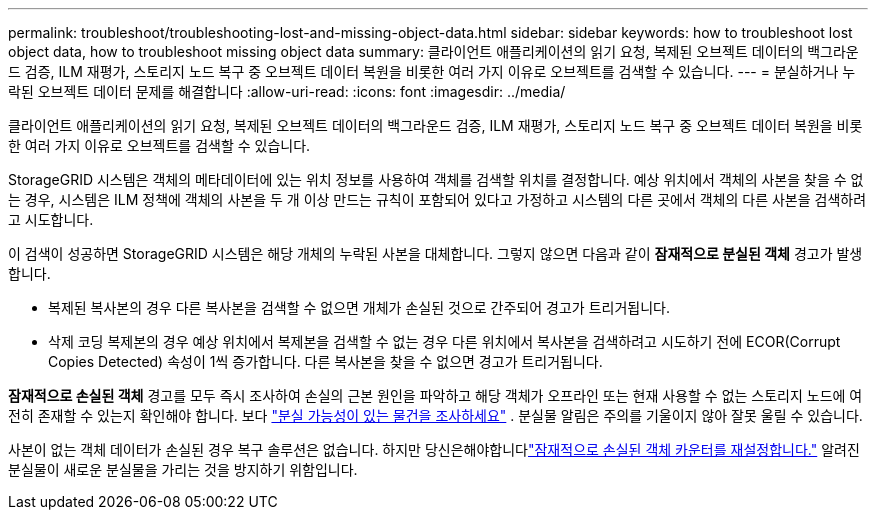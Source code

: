 ---
permalink: troubleshoot/troubleshooting-lost-and-missing-object-data.html 
sidebar: sidebar 
keywords: how to troubleshoot lost object data, how to troubleshoot missing object data 
summary: 클라이언트 애플리케이션의 읽기 요청, 복제된 오브젝트 데이터의 백그라운드 검증, ILM 재평가, 스토리지 노드 복구 중 오브젝트 데이터 복원을 비롯한 여러 가지 이유로 오브젝트를 검색할 수 있습니다. 
---
= 분실하거나 누락된 오브젝트 데이터 문제를 해결합니다
:allow-uri-read: 
:icons: font
:imagesdir: ../media/


[role="lead"]
클라이언트 애플리케이션의 읽기 요청, 복제된 오브젝트 데이터의 백그라운드 검증, ILM 재평가, 스토리지 노드 복구 중 오브젝트 데이터 복원을 비롯한 여러 가지 이유로 오브젝트를 검색할 수 있습니다.

StorageGRID 시스템은 객체의 메타데이터에 있는 위치 정보를 사용하여 객체를 검색할 위치를 결정합니다.  예상 위치에서 객체의 사본을 찾을 수 없는 경우, 시스템은 ILM 정책에 객체의 사본을 두 개 이상 만드는 규칙이 포함되어 있다고 가정하고 시스템의 다른 곳에서 객체의 다른 사본을 검색하려고 시도합니다.

이 검색이 성공하면 StorageGRID 시스템은 해당 개체의 누락된 사본을 대체합니다.  그렇지 않으면 다음과 같이 *잠재적으로 분실된 객체* 경고가 발생합니다.

* 복제된 복사본의 경우 다른 복사본을 검색할 수 없으면 개체가 손실된 것으로 간주되어 경고가 트리거됩니다.
* 삭제 코딩 복제본의 경우 예상 위치에서 복제본을 검색할 수 없는 경우 다른 위치에서 복사본을 검색하려고 시도하기 전에 ECOR(Corrupt Copies Detected) 속성이 1씩 증가합니다. 다른 복사본을 찾을 수 없으면 경고가 트리거됩니다.


*잠재적으로 손실된 객체* 경고를 모두 즉시 조사하여 손실의 근본 원인을 파악하고 해당 객체가 오프라인 또는 현재 사용할 수 없는 스토리지 노드에 여전히 존재할 수 있는지 확인해야 합니다. 보다 link:../troubleshoot/investigating-potentially-lost-objects.html["분실 가능성이 있는 물건을 조사하세요"] .  분실물 알림은 주의를 기울이지 않아 잘못 울릴 수 있습니다.

사본이 없는 객체 데이터가 손실된 경우 복구 솔루션은 없습니다.  하지만 당신은해야합니다link:../troubleshoot/investigating-potentially-lost-objects.html#reset-lost-obj-count["잠재적으로 손실된 객체 카운터를 재설정합니다."] 알려진 분실물이 새로운 분실물을 가리는 것을 방지하기 위함입니다.
